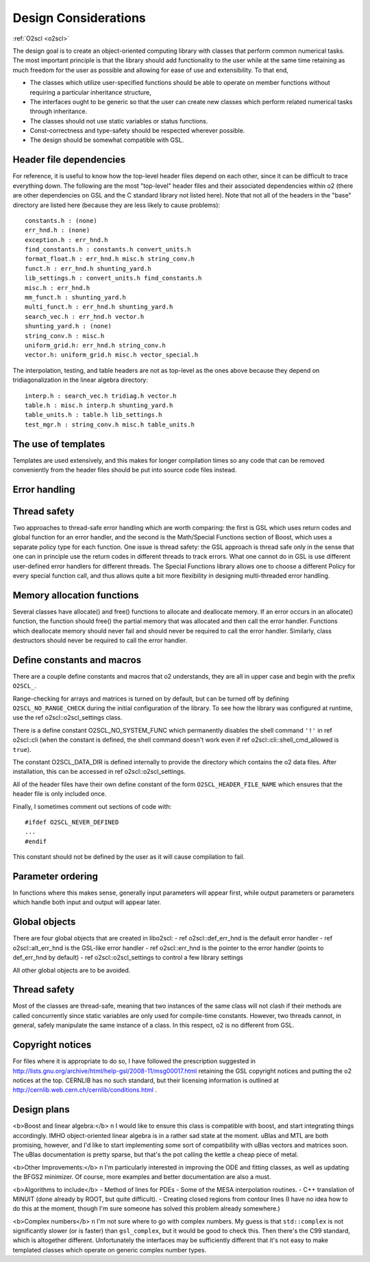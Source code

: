 Design Considerations
=====================

:ref:`O2scl <o2scl>`

The design goal is to create an object-oriented computing library
with classes that perform common numerical tasks. The most
important principle is that the library should add functionality
to the user while at the same time retaining as much freedom for
the user as possible and allowing for ease of use and extensibility. 
To that end,

- The classes which utilize user-specified functions
  should be able to operate on member functions without requiring
  a particular inheritance structure,
- The interfaces ought to be generic so that the user can create new
  classes which perform related numerical tasks through inheritance.
- The classes should not use static variables or status functions.
- Const-correctness and type-safety should be respected wherever possible.
- The design should be somewhat compatible with GSL.

Header file dependencies
------------------------
    
For reference, it is useful to know how the top-level header files
depend on each other, since it can be difficult to trace
everything down. The following are the most "top-level" header
files and their associated dependencies within \o2 (there are
other dependencies on GSL and the C standard library not listed
here). Note that not all of the headers in the "base" directory
are listed here (because they are less likely to cause problems)::

  constants.h : (none)
  err_hnd.h : (none)
  exception.h : err_hnd.h
  find_constants.h : constants.h convert_units.h
  format_float.h : err_hnd.h misc.h string_conv.h
  funct.h : err_hnd.h shunting_yard.h
  lib_settings.h : convert_units.h find_constants.h
  misc.h : err_hnd.h
  mm_funct.h : shunting_yard.h
  multi_funct.h : err_hnd.h shunting_yard.h
  search_vec.h : err_hnd.h vector.h
  shunting_yard.h : (none)
  string_conv.h : misc.h
  uniform_grid.h: err_hnd.h string_conv.h
  vector.h: uniform_grid.h misc.h vector_special.h

The interpolation, testing, and table headers are not
as top-level as the ones above because they depend on 
tridiagonalization in the linear algebra directory::

  interp.h : search_vec.h tridiag.h vector.h
  table.h : misc.h interp.h shunting_yard.h
  table_units.h : table.h lib_settings.h
  test_mgr.h : string_conv.h misc.h table_units.h

The use of templates
--------------------
    
Templates are used extensively, and this makes for longer
compilation times so any code that can be removed conveniently
from the header files should be put into source code files
instead. 

Error handling
--------------

Thread safety
-------------

Two approaches to thread-safe error handling which are worth
comparing: the first is GSL which uses return codes and global
function for an error handler, and the second is the Math/Special
Functions section of Boost, which uses a separate policy type for
each function. One issue is thread safety: the GSL approach is
thread safe only in the sense that one can in principle use the
return codes in different threads to track errors. What one cannot
do in GSL is use different user-defined error handlers for
different threads. The Special Functions library allows one to
choose a different Policy for every special function call, and
thus allows quite a bit more flexibility in designing
multi-threaded error handling.

Memory allocation functions
---------------------------

Several classes have allocate() and free() functions to allocate
and deallocate memory. If an error occurs in an allocate()
function, the function should free() the partial memory that was
allocated and then call the error handler. Functions which
deallocate memory should never fail and should never be required
to call the error handler. Similarly, class destructors should
never be required to call the error handler.

Define constants and macros
---------------------------

There are a couple define constants and macros that \o2
understands, they are all in upper case and begin with the prefix
``O2SCL_``. 

Range-checking for arrays and matrices is turned on by default,
but can be turned off by defining ``O2SCL_NO_RANGE_CHECK``
during the initial configuration of the library. To see how the
library was configured at runtime, use the \ref o2scl::o2scl_settings
class.

There is a define constant O2SCL_NO_SYSTEM_FUNC which permanently
disables the shell command ``'!'`` in \ref o2scl::cli (when the 
constant is defined, the shell command doesn't work even if 
\ref o2scl::cli::shell_cmd_allowed is ``true``). 

The constant O2SCL_DATA_DIR is defined internally to provide
the directory which contains the \o2 data files. After installation,
this can be accessed in \ref o2scl::o2scl_settings. 

All of the header files have their own define constant of
the form ``O2SCL_HEADER_FILE_NAME`` which ensures that
the header file is only included once.

Finally, I sometimes comment out sections of code with::

  #ifdef O2SCL_NEVER_DEFINED
  ...
  #endif

This constant should not be defined by the user as it will cause
compilation to fail.

..
  These are makefile constants not source code define constants

  The two define constants O2SCL_PARTLIB and O2SCL_EOSLIB are used
  internally to control which sublibraries are compiled together
  with the main library (see \ref install_section ). The end-user
  shouldn't have to worry about these.

Parameter ordering
------------------

In functions where this makes sense, generally input parameters
will appear first, while output parameters or parameters which
handle both input and output will appear later.
    
Global objects
--------------

There are four global objects that are created in
libo2scl:
- \ref o2scl::def_err_hnd is the default error handler
- \ref o2scl::alt_err_hnd is the GSL-like error handler 
- \ref o2scl::err_hnd is the pointer to the error handler (points to
def_err_hnd by default)
- \ref o2scl::o2scl_settings to control a few library settings

All other global objects are to be avoided.

Thread safety
-------------

Most of the classes are thread-safe, meaning that two instances of
the same class will not clash if their methods are called
concurrently since static variables are only used for compile-time
constants. However, two threads cannot, in general, safely
manipulate the same instance of a class. In this respect, \o2 is
no different from GSL.
    
.. Documentation design
   --------------------
    
   The commands \\comment and \\endcomment delineate comments about
   the documentation that are present in the header files but don't
   ever show up in the HTML or LaTeX documentation. 

Copyright notices
-----------------

For files where it is appropriate to do so, I have followed the
prescription suggested in
http://lists.gnu.org/archive/html/help-gsl/2008-11/msg00017.html
retaining the GSL copyright notices and putting the \o2 notices at
the top. CERNLIB has no such standard, but their licensing information
is outlined at
http://cernlib.web.cern.ch/cernlib/conditions.html .

Design plans
------------

<b>Boost and linear algebra:</b> \n I would like to ensure this
class is compatible with boost, and start integrating things
accordingly. IMHO object-oriented linear algebra is in a rather
sad state at the moment. uBlas and MTL are both promising,
however, and I'd like to start implementing some sort of
compatibility with uBlas vectors and matrices soon. The uBlas
documentation is pretty sparse, but that's the pot calling the
kettle a cheap piece of metal.

<b>Other Improvements:</b> \n I'm particularly interested in
improving the ODE and fitting classes, as well as updating the
BFGS2 minimizer. Of course, more examples and better documentation
are also a must.

<b>Algorithms to include</b>
- Method of lines for PDEs
- Some of the MESA interpolation routines.
- C++ translation of MINUIT (done already by ROOT, but quite difficult). 
- Creating closed regions from contour lines (I have no idea how to
do this at the moment, though I'm sure someone has solved this 
problem already somewhere.)

<b>Complex numbers</b> \n I'm not sure where to go with complex
numbers. My guess is that ``std::complex`` is not
significantly slower (or is faster) than ``gsl_complex``, but
it would be good to check this. Then there's the C99 standard,
which is altogether different. Unfortunately the interfaces may be
sufficiently different that it's not easy to make templated
classes which operate on generic complex number types.
